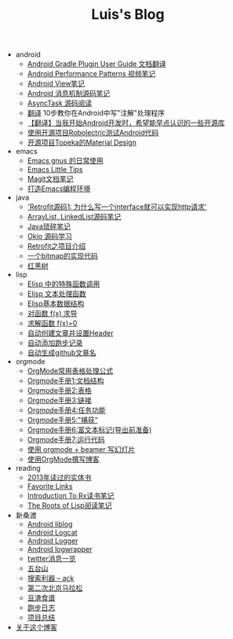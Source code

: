 #+TITLE: Luis's Blog

   + android
     + [[file:android/gradle.org][Android Gradle Plugin User Guide 文档翻译]]
     + [[file:android/performace-patterns.org][Android Performance Patterns 视频笔记]]
     + [[file:android/view.org][Android View笔记]]
     + [[file:android/message.org][Android 消息机制源码笔记]]
     + [[file:android/async-task.org][AsyncTask 源码阅读]]
     + [[file:android/android-annotation.org][翻译]] 10步教你在Android中写"注解"处理程序
     + [[file:android/open-libraries.org][【翻译】当我开始Android开发时，希望能早点认识的一些开源库]]
     + [[file:android/robolectric.org][使用开源项目Robolectric测试Android代码]]
     + [[file:android/topeka.org][开源项目Topeka的Material Design]]
   + emacs
     + [[file:emacs/read-gmail.org][Emacs gnus 的日常使用]]
     + [[file:emacs/tips.org][Emacs Little Tips]]
     + [[file:emacs/magit.org][Magit文档笔记]]
     + [[file:emacs/emacs-ide.org][打造Emacs编程环境]]
   + java
     + [[file:java/retrofit-source-code.org]['Retrofit源码1: 为什么写一个interface就可以实现http请求']]
     + [[file:java/arraylist-linkedlist-note.org][ArrayList, LinkedList源码笔记]]
     + [[file:java/java-tips.org][Java琐碎笔记]]
     + [[file:java/okio.org][Okio 源码学习]]
     + [[file:java/retrofit.org][Retrofit之项目介绍]]
     + [[file:java/bitmap-implementation.org][一个bitmap的实现代码]]
     + [[file:java/rbtree.org][红黑树]]
   + lisp
     + [[file:lisp/func-call.org][Elisp 中的特殊函数调用]]
     + [[file:lisp/elisp-text-apis.org][Elisp 文本处理函数]]
     + [[file:lisp/emacs-data-structure.org][Elisp基本数据结构]]
     + [[file:lisp/fx-devirative.org][对函数 f(x) 求导]]
     + [[file:lisp/resolve-fx.org][求解函数 f(x)=0]]
     + [[file:lisp/create-post-and-input-header.org][自动创建文章并设置Header]]
     + [[file:lisp/add-running-record.org][自动添加跑步记录]]
     + [[file:lisp/auto-github-post.org][自动生成github文章名]]
   + orgmode
     + [[file:orgmode/orgmode-table-formulas.org][OrgMode常用表格处理公式]]
     + [[file:orgmode/org-mode-outline.org][Orgmode手册1:文档结构]]
     + [[file:orgmode/orgmode-table.org][Orgmode手册2:表格]]
     + [[file:orgmode/orgmode-link.org][Orgmode手册3:链接]]
     + [[file:orgmode/orgmode-todo.org][Orgmode手册4:任务功能]]
     + [[file:orgmode/org-capture.org][Orgmode手册5:"捕获"]]
     + [[file:orgmode/org-markup.org][Orgmode手册6:富文本标记(导出前准备)]]
     + [[file:orgmode/org-code.org][Orgmode手册7:运行代码]]
     + [[file:orgmode/orgmode-beamer-slide.org][使用 orgmode + beamer 写幻灯片]]
     + [[file:orgmode/Use-Emacs-Org-Mode-Write-Github-Post.org][使用OrgMode撰写博客]]
   + reading
     + [[file:reading/2013-books.org][2013年读过的实体书]]
     + [[file:reading/bookmarks.org][Favorite Links]]
     + [[file:reading/intro-to-Rx.org][Introduction To Rx读书笔记]]
     + [[file:reading/paul-graham-lisp-notes.org][The Roots of Lisp阅读笔记]]
   + 新桑渡
     + [[file:新桑渡/liblog.org][Android liblog]]
     + [[file:新桑渡/logcat.org][Android Logcat]]
     + [[file:新桑渡/logger.org][Android Logger]]
     + [[file:新桑渡/logwrapper.org][Android logwrapper]]
     + [[file:新桑渡/twitter.org][twitter消息一览]]
     + [[file:新桑渡/wutaishan.org][五台山]]
     + [[file:新桑渡/ack.org][搜索利器 -- ack]]
     + [[file:新桑渡/second-marathon.org][第二次北京马拉松]]
     + [[file:新桑渡/food.org][豆渣食谱]]
     + [[file:新桑渡/running.org][跑步日志]]
     + [[file:新桑渡/What-do-I-learn-from-the-project.org][项目总结]]
   + [[file:about.org][关于这个博客]]
